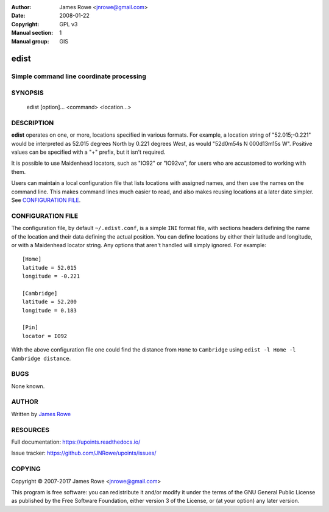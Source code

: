 :Author: James Rowe <jnrowe@gmail.com>
:Date: 2008-01-22
:Copyright: GPL v3
:Manual section: 1
:Manual group: GIS

edist
=====

Simple command line coordinate processing
-----------------------------------------

SYNOPSIS
--------

    edist [option]... <command> <location...>

DESCRIPTION
-----------

**edist** operates on one, or more, locations specified in various formats.
For example, a location string of "52.015;\-0.221" would be interpreted as
52.015 degrees North by 0.221 degrees West, as would "52d0m54s N 000d13m15s W".
Positive values can be specified with a "+" prefix, but it isn't required.

It is possible to use Maidenhead locators, such as "IO92" or "IO92va", for
users who are accustomed to working with them.

Users can maintain a local configuration file that lists locations with
assigned names, and then use the names on the command line.  This makes command
lines much easier to read, and also makes reusing locations at a later date
simpler.  See `CONFIGURATION FILE`_.

.. click:: upoints.edist:cli
   :prog: edist
   :show-nested:

CONFIGURATION FILE
------------------

The configuration file, by default ``~/.edist.conf``, is a simple ``INI`` format
file, with sections headers defining the name of the location and their data
defining the actual position.  You can define locations by either their
latitude and longitude, or with a Maidenhead locator string.  Any options that
aren't handled will simply ignored.  For example::

    [Home]
    latitude = 52.015
    longitude = -0.221

    [Cambridge]
    latitude = 52.200
    longitude = 0.183

    [Pin]
    locator = IO92

With the above configuration file one could find the distance from ``Home`` to
``Cambridge`` using ``edist -l Home -l Cambridge distance``.

BUGS
----

None known.

AUTHOR
------

Written by `James Rowe <mailto:jnrowe@gmail.com>`__

RESOURCES
---------

Full documentation: https://upoints.readthedocs.io/

Issue tracker: https://github.com/JNRowe/upoints/issues/

COPYING
-------

Copyright © 2007-2017  James Rowe <jnrowe@gmail.com>

This program is free software: you can redistribute it and/or modify it
under the terms of the GNU General Public License as published by the
Free Software Foundation, either version 3 of the License, or (at your
option) any later version.

.. spelling::

    Config
    GIS
    IO
    dd
    dm
    dms
    edist
    gpsbabel
    va
